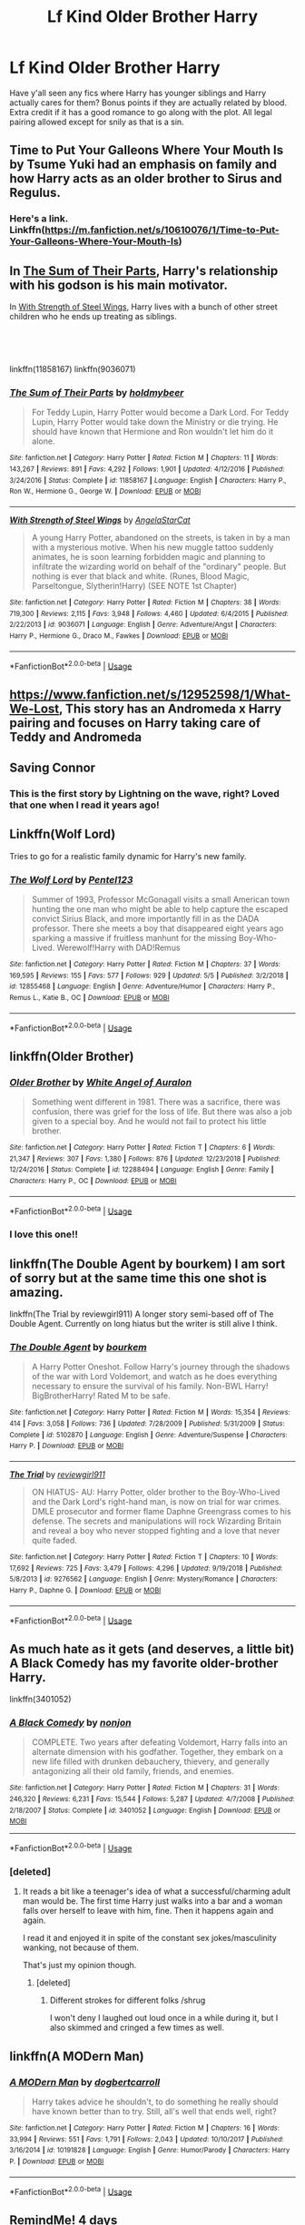 #+TITLE: Lf Kind Older Brother Harry

* Lf Kind Older Brother Harry
:PROPERTIES:
:Author: oxyjim
:Score: 11
:DateUnix: 1559332277.0
:DateShort: 2019-Jun-01
:FlairText: Request
:END:
Have y'all seen any fics where Harry has younger siblings and Harry actually cares for them? Bonus points if they are actually related by blood. Extra credit if it has a good romance to go along with the plot. All legal pairing allowed except for snily as that is a sin.


** Time to Put Your Galleons Where Your Mouth Is by Tsume Yuki had an emphasis on family and how Harry acts as an older brother to Sirus and Regulus.
:PROPERTIES:
:Author: spaghettifortwo
:Score: 11
:DateUnix: 1559332998.0
:DateShort: 2019-Jun-01
:END:

*** Here's a link. Linkffn([[https://m.fanfiction.net/s/10610076/1/Time-to-Put-Your-Galleons-Where-Your-Mouth-Is]])
:PROPERTIES:
:Author: kimiko889
:Score: 1
:DateUnix: 1559536064.0
:DateShort: 2019-Jun-03
:END:


** In [[https://www.fanfiction.net/s/11858167/1/The-Sum-of-Their-Parts][The Sum of Their Parts]], Harry's relationship with his godson is his main motivator.

In [[https://www.fanfiction.net/s/9036071/1/With-Strength-of-Steel-Wings][With Strength of Steel Wings]], Harry lives with a bunch of other street children who he ends up treating as siblings.

​

​

linkffn(11858167) linkffn(9036071)
:PROPERTIES:
:Author: FredoLives
:Score: 4
:DateUnix: 1559340312.0
:DateShort: 2019-Jun-01
:END:

*** [[https://www.fanfiction.net/s/11858167/1/][*/The Sum of Their Parts/*]] by [[https://www.fanfiction.net/u/7396284/holdmybeer][/holdmybeer/]]

#+begin_quote
  For Teddy Lupin, Harry Potter would become a Dark Lord. For Teddy Lupin, Harry Potter would take down the Ministry or die trying. He should have known that Hermione and Ron wouldn't let him do it alone.
#+end_quote

^{/Site/:} ^{fanfiction.net} ^{*|*} ^{/Category/:} ^{Harry} ^{Potter} ^{*|*} ^{/Rated/:} ^{Fiction} ^{M} ^{*|*} ^{/Chapters/:} ^{11} ^{*|*} ^{/Words/:} ^{143,267} ^{*|*} ^{/Reviews/:} ^{891} ^{*|*} ^{/Favs/:} ^{4,292} ^{*|*} ^{/Follows/:} ^{1,901} ^{*|*} ^{/Updated/:} ^{4/12/2016} ^{*|*} ^{/Published/:} ^{3/24/2016} ^{*|*} ^{/Status/:} ^{Complete} ^{*|*} ^{/id/:} ^{11858167} ^{*|*} ^{/Language/:} ^{English} ^{*|*} ^{/Characters/:} ^{Harry} ^{P.,} ^{Ron} ^{W.,} ^{Hermione} ^{G.,} ^{George} ^{W.} ^{*|*} ^{/Download/:} ^{[[http://www.ff2ebook.com/old/ffn-bot/index.php?id=11858167&source=ff&filetype=epub][EPUB]]} ^{or} ^{[[http://www.ff2ebook.com/old/ffn-bot/index.php?id=11858167&source=ff&filetype=mobi][MOBI]]}

--------------

[[https://www.fanfiction.net/s/9036071/1/][*/With Strength of Steel Wings/*]] by [[https://www.fanfiction.net/u/717542/AngelaStarCat][/AngelaStarCat/]]

#+begin_quote
  A young Harry Potter, abandoned on the streets, is taken in by a man with a mysterious motive. When his new muggle tattoo suddenly animates, he is soon learning forbidden magic and planning to infiltrate the wizarding world on behalf of the "ordinary" people. But nothing is ever that black and white. (Runes, Blood Magic, Parseltongue, Slytherin!Harry) (SEE NOTE 1st Chapter)
#+end_quote

^{/Site/:} ^{fanfiction.net} ^{*|*} ^{/Category/:} ^{Harry} ^{Potter} ^{*|*} ^{/Rated/:} ^{Fiction} ^{M} ^{*|*} ^{/Chapters/:} ^{38} ^{*|*} ^{/Words/:} ^{719,300} ^{*|*} ^{/Reviews/:} ^{2,115} ^{*|*} ^{/Favs/:} ^{3,948} ^{*|*} ^{/Follows/:} ^{4,460} ^{*|*} ^{/Updated/:} ^{6/4/2015} ^{*|*} ^{/Published/:} ^{2/22/2013} ^{*|*} ^{/id/:} ^{9036071} ^{*|*} ^{/Language/:} ^{English} ^{*|*} ^{/Genre/:} ^{Adventure/Angst} ^{*|*} ^{/Characters/:} ^{Harry} ^{P.,} ^{Hermione} ^{G.,} ^{Draco} ^{M.,} ^{Fawkes} ^{*|*} ^{/Download/:} ^{[[http://www.ff2ebook.com/old/ffn-bot/index.php?id=9036071&source=ff&filetype=epub][EPUB]]} ^{or} ^{[[http://www.ff2ebook.com/old/ffn-bot/index.php?id=9036071&source=ff&filetype=mobi][MOBI]]}

--------------

*FanfictionBot*^{2.0.0-beta} | [[https://github.com/tusing/reddit-ffn-bot/wiki/Usage][Usage]]
:PROPERTIES:
:Author: FanfictionBot
:Score: 1
:DateUnix: 1559340323.0
:DateShort: 2019-Jun-01
:END:


** [[https://www.fanfiction.net/s/12952598/1/What-We-Lost]], This story has an Andromeda x Harry pairing and focuses on Harry taking care of Teddy and Andromeda
:PROPERTIES:
:Author: Majin-Mid
:Score: 2
:DateUnix: 1559351034.0
:DateShort: 2019-Jun-01
:END:


** Saving Connor
:PROPERTIES:
:Author: Kavity123
:Score: 2
:DateUnix: 1559373185.0
:DateShort: 2019-Jun-01
:END:

*** This is the first story by Lightning on the wave, right? Loved that one when I read it years ago!
:PROPERTIES:
:Author: ijskonijntje
:Score: 1
:DateUnix: 1559497999.0
:DateShort: 2019-Jun-02
:END:


** Linkffn(Wolf Lord)

Tries to go for a realistic family dynamic for Harry's new family.
:PROPERTIES:
:Author: Geairt_Annok
:Score: 2
:DateUnix: 1559402202.0
:DateShort: 2019-Jun-01
:END:

*** [[https://www.fanfiction.net/s/12855468/1/][*/The Wolf Lord/*]] by [[https://www.fanfiction.net/u/9506407/Pentel123][/Pentel123/]]

#+begin_quote
  Summer of 1993, Professor McGonagall visits a small American town hunting the one man who might be able to help capture the escaped convict Sirius Black, and more importantly fill in as the DADA professor. There she meets a boy that disappeared eight years ago sparking a massive if fruitless manhunt for the missing Boy-Who-Lived. Werewolf!Harry with DAD!Remus
#+end_quote

^{/Site/:} ^{fanfiction.net} ^{*|*} ^{/Category/:} ^{Harry} ^{Potter} ^{*|*} ^{/Rated/:} ^{Fiction} ^{M} ^{*|*} ^{/Chapters/:} ^{37} ^{*|*} ^{/Words/:} ^{169,595} ^{*|*} ^{/Reviews/:} ^{155} ^{*|*} ^{/Favs/:} ^{577} ^{*|*} ^{/Follows/:} ^{929} ^{*|*} ^{/Updated/:} ^{5/5} ^{*|*} ^{/Published/:} ^{3/2/2018} ^{*|*} ^{/id/:} ^{12855468} ^{*|*} ^{/Language/:} ^{English} ^{*|*} ^{/Genre/:} ^{Adventure/Humor} ^{*|*} ^{/Characters/:} ^{Harry} ^{P.,} ^{Remus} ^{L.,} ^{Katie} ^{B.,} ^{OC} ^{*|*} ^{/Download/:} ^{[[http://www.ff2ebook.com/old/ffn-bot/index.php?id=12855468&source=ff&filetype=epub][EPUB]]} ^{or} ^{[[http://www.ff2ebook.com/old/ffn-bot/index.php?id=12855468&source=ff&filetype=mobi][MOBI]]}

--------------

*FanfictionBot*^{2.0.0-beta} | [[https://github.com/tusing/reddit-ffn-bot/wiki/Usage][Usage]]
:PROPERTIES:
:Author: FanfictionBot
:Score: 1
:DateUnix: 1559402215.0
:DateShort: 2019-Jun-01
:END:


** linkffn(Older Brother)
:PROPERTIES:
:Author: YOB1997
:Score: 1
:DateUnix: 1559352964.0
:DateShort: 2019-Jun-01
:END:

*** [[https://www.fanfiction.net/s/12288494/1/][*/Older Brother/*]] by [[https://www.fanfiction.net/u/2149875/White-Angel-of-Auralon][/White Angel of Auralon/]]

#+begin_quote
  Something went different in 1981. There was a sacrifice, there was confusion, there was grief for the loss of life. But there was also a job given to a special boy. And he would not fail to protect his little brother.
#+end_quote

^{/Site/:} ^{fanfiction.net} ^{*|*} ^{/Category/:} ^{Harry} ^{Potter} ^{*|*} ^{/Rated/:} ^{Fiction} ^{T} ^{*|*} ^{/Chapters/:} ^{6} ^{*|*} ^{/Words/:} ^{21,347} ^{*|*} ^{/Reviews/:} ^{307} ^{*|*} ^{/Favs/:} ^{1,380} ^{*|*} ^{/Follows/:} ^{876} ^{*|*} ^{/Updated/:} ^{12/23/2018} ^{*|*} ^{/Published/:} ^{12/24/2016} ^{*|*} ^{/Status/:} ^{Complete} ^{*|*} ^{/id/:} ^{12288494} ^{*|*} ^{/Language/:} ^{English} ^{*|*} ^{/Genre/:} ^{Family} ^{*|*} ^{/Characters/:} ^{Harry} ^{P.,} ^{OC} ^{*|*} ^{/Download/:} ^{[[http://www.ff2ebook.com/old/ffn-bot/index.php?id=12288494&source=ff&filetype=epub][EPUB]]} ^{or} ^{[[http://www.ff2ebook.com/old/ffn-bot/index.php?id=12288494&source=ff&filetype=mobi][MOBI]]}

--------------

*FanfictionBot*^{2.0.0-beta} | [[https://github.com/tusing/reddit-ffn-bot/wiki/Usage][Usage]]
:PROPERTIES:
:Author: FanfictionBot
:Score: 1
:DateUnix: 1559352985.0
:DateShort: 2019-Jun-01
:END:


*** I love this one!!
:PROPERTIES:
:Author: Fallen_Liberator
:Score: 1
:DateUnix: 1559355459.0
:DateShort: 2019-Jun-01
:END:


** linkffn(The Double Agent by bourkem) I am sort of sorry but at the same time this one shot is amazing.

linkffn(The Trial by reviewgirl911) A longer story semi-based off of The Double Agent. Currently on long hiatus but the writer is still alive I think.
:PROPERTIES:
:Author: Erebus1999
:Score: 1
:DateUnix: 1559359580.0
:DateShort: 2019-Jun-01
:END:

*** [[https://www.fanfiction.net/s/5102870/1/][*/The Double Agent/*]] by [[https://www.fanfiction.net/u/1946145/bourkem][/bourkem/]]

#+begin_quote
  A Harry Potter Oneshot. Follow Harry's journey through the shadows of the war with Lord Voldemort, and watch as he does everything necessary to ensure the survival of his family. Non-BWL Harry! BigBrotherHarry! Rated M to be safe.
#+end_quote

^{/Site/:} ^{fanfiction.net} ^{*|*} ^{/Category/:} ^{Harry} ^{Potter} ^{*|*} ^{/Rated/:} ^{Fiction} ^{M} ^{*|*} ^{/Words/:} ^{15,354} ^{*|*} ^{/Reviews/:} ^{414} ^{*|*} ^{/Favs/:} ^{3,058} ^{*|*} ^{/Follows/:} ^{736} ^{*|*} ^{/Updated/:} ^{7/28/2009} ^{*|*} ^{/Published/:} ^{5/31/2009} ^{*|*} ^{/Status/:} ^{Complete} ^{*|*} ^{/id/:} ^{5102870} ^{*|*} ^{/Language/:} ^{English} ^{*|*} ^{/Genre/:} ^{Adventure/Suspense} ^{*|*} ^{/Characters/:} ^{Harry} ^{P.} ^{*|*} ^{/Download/:} ^{[[http://www.ff2ebook.com/old/ffn-bot/index.php?id=5102870&source=ff&filetype=epub][EPUB]]} ^{or} ^{[[http://www.ff2ebook.com/old/ffn-bot/index.php?id=5102870&source=ff&filetype=mobi][MOBI]]}

--------------

[[https://www.fanfiction.net/s/9276562/1/][*/The Trial/*]] by [[https://www.fanfiction.net/u/2466720/reviewgirl911][/reviewgirl911/]]

#+begin_quote
  ON HIATUS- AU: Harry Potter, older brother to the Boy-Who-Lived and the Dark Lord's right-hand man, is now on trial for war crimes. DMLE prosecutor and former flame Daphne Greengrass comes to his defense. The secrets and manipulations will rock Wizarding Britain and reveal a boy who never stopped fighting and a love that never quite faded.
#+end_quote

^{/Site/:} ^{fanfiction.net} ^{*|*} ^{/Category/:} ^{Harry} ^{Potter} ^{*|*} ^{/Rated/:} ^{Fiction} ^{T} ^{*|*} ^{/Chapters/:} ^{10} ^{*|*} ^{/Words/:} ^{17,692} ^{*|*} ^{/Reviews/:} ^{725} ^{*|*} ^{/Favs/:} ^{3,479} ^{*|*} ^{/Follows/:} ^{4,296} ^{*|*} ^{/Updated/:} ^{9/19/2018} ^{*|*} ^{/Published/:} ^{5/8/2013} ^{*|*} ^{/id/:} ^{9276562} ^{*|*} ^{/Language/:} ^{English} ^{*|*} ^{/Genre/:} ^{Mystery/Romance} ^{*|*} ^{/Characters/:} ^{Harry} ^{P.,} ^{Daphne} ^{G.} ^{*|*} ^{/Download/:} ^{[[http://www.ff2ebook.com/old/ffn-bot/index.php?id=9276562&source=ff&filetype=epub][EPUB]]} ^{or} ^{[[http://www.ff2ebook.com/old/ffn-bot/index.php?id=9276562&source=ff&filetype=mobi][MOBI]]}

--------------

*FanfictionBot*^{2.0.0-beta} | [[https://github.com/tusing/reddit-ffn-bot/wiki/Usage][Usage]]
:PROPERTIES:
:Author: FanfictionBot
:Score: 1
:DateUnix: 1559359606.0
:DateShort: 2019-Jun-01
:END:


** As much hate as it gets (and deserves, a little bit) A Black Comedy has my favorite older-brother Harry.

linkffn(3401052)
:PROPERTIES:
:Author: Chendii
:Score: 1
:DateUnix: 1559370771.0
:DateShort: 2019-Jun-01
:END:

*** [[https://www.fanfiction.net/s/3401052/1/][*/A Black Comedy/*]] by [[https://www.fanfiction.net/u/649528/nonjon][/nonjon/]]

#+begin_quote
  COMPLETE. Two years after defeating Voldemort, Harry falls into an alternate dimension with his godfather. Together, they embark on a new life filled with drunken debauchery, thievery, and generally antagonizing all their old family, friends, and enemies.
#+end_quote

^{/Site/:} ^{fanfiction.net} ^{*|*} ^{/Category/:} ^{Harry} ^{Potter} ^{*|*} ^{/Rated/:} ^{Fiction} ^{M} ^{*|*} ^{/Chapters/:} ^{31} ^{*|*} ^{/Words/:} ^{246,320} ^{*|*} ^{/Reviews/:} ^{6,231} ^{*|*} ^{/Favs/:} ^{15,544} ^{*|*} ^{/Follows/:} ^{5,287} ^{*|*} ^{/Updated/:} ^{4/7/2008} ^{*|*} ^{/Published/:} ^{2/18/2007} ^{*|*} ^{/Status/:} ^{Complete} ^{*|*} ^{/id/:} ^{3401052} ^{*|*} ^{/Language/:} ^{English} ^{*|*} ^{/Download/:} ^{[[http://www.ff2ebook.com/old/ffn-bot/index.php?id=3401052&source=ff&filetype=epub][EPUB]]} ^{or} ^{[[http://www.ff2ebook.com/old/ffn-bot/index.php?id=3401052&source=ff&filetype=mobi][MOBI]]}

--------------

*FanfictionBot*^{2.0.0-beta} | [[https://github.com/tusing/reddit-ffn-bot/wiki/Usage][Usage]]
:PROPERTIES:
:Author: FanfictionBot
:Score: 2
:DateUnix: 1559370782.0
:DateShort: 2019-Jun-01
:END:


*** [deleted]
:PROPERTIES:
:Score: 1
:DateUnix: 1559423966.0
:DateShort: 2019-Jun-02
:END:

**** It reads a bit like a teenager's idea of what a successful/charming adult man would be. The first time Harry just walks into a bar and a woman falls over herself to leave with him, fine. Then it happens again and again.

I read it and enjoyed it in spite of the constant sex jokes/masculinity wanking, not because of them.

That's just my opinion though.
:PROPERTIES:
:Author: Chendii
:Score: 3
:DateUnix: 1559425616.0
:DateShort: 2019-Jun-02
:END:

***** [deleted]
:PROPERTIES:
:Score: 1
:DateUnix: 1559426326.0
:DateShort: 2019-Jun-02
:END:

****** Different strokes for different folks /shrug

I won't deny I laughed out loud once in a while during it, but I also skimmed and cringed a few times as well.
:PROPERTIES:
:Author: Chendii
:Score: 4
:DateUnix: 1559426754.0
:DateShort: 2019-Jun-02
:END:


** linkffn(A MODern Man)
:PROPERTIES:
:Author: Incubix
:Score: 1
:DateUnix: 1559380060.0
:DateShort: 2019-Jun-01
:END:

*** [[https://www.fanfiction.net/s/10191828/1/][*/A MODern Man/*]] by [[https://www.fanfiction.net/u/284419/dogbertcarroll][/dogbertcarroll/]]

#+begin_quote
  Harry takes advice he shouldn't, to do something he really should have known better than to try. Still, all's well that ends well, right?
#+end_quote

^{/Site/:} ^{fanfiction.net} ^{*|*} ^{/Category/:} ^{Harry} ^{Potter} ^{*|*} ^{/Rated/:} ^{Fiction} ^{M} ^{*|*} ^{/Chapters/:} ^{16} ^{*|*} ^{/Words/:} ^{33,994} ^{*|*} ^{/Reviews/:} ^{551} ^{*|*} ^{/Favs/:} ^{1,791} ^{*|*} ^{/Follows/:} ^{2,043} ^{*|*} ^{/Updated/:} ^{10/10/2017} ^{*|*} ^{/Published/:} ^{3/16/2014} ^{*|*} ^{/id/:} ^{10191828} ^{*|*} ^{/Language/:} ^{English} ^{*|*} ^{/Genre/:} ^{Humor/Parody} ^{*|*} ^{/Characters/:} ^{Harry} ^{P.} ^{*|*} ^{/Download/:} ^{[[http://www.ff2ebook.com/old/ffn-bot/index.php?id=10191828&source=ff&filetype=epub][EPUB]]} ^{or} ^{[[http://www.ff2ebook.com/old/ffn-bot/index.php?id=10191828&source=ff&filetype=mobi][MOBI]]}

--------------

*FanfictionBot*^{2.0.0-beta} | [[https://github.com/tusing/reddit-ffn-bot/wiki/Usage][Usage]]
:PROPERTIES:
:Author: FanfictionBot
:Score: 1
:DateUnix: 1559380087.0
:DateShort: 2019-Jun-01
:END:


** RemindMe! 4 days
:PROPERTIES:
:Author: MachaiArcanum
:Score: 1
:DateUnix: 1559345836.0
:DateShort: 2019-Jun-01
:END:

*** I will be messaging you on [[http://www.wolframalpha.com/input/?i=2019-06-04%2023:37:49%20UTC%20To%20Local%20Time][*2019-06-04 23:37:49 UTC*]] to remind you of [[https://www.reddit.com/r/HPfanfiction/comments/bvc2jz/lf_kind_older_brother_harry/epojy9y/][*this link.*]]

[[http://np.reddit.com/message/compose/?to=RemindMeBot&subject=Reminder&message=%5Bhttps://www.reddit.com/r/HPfanfiction/comments/bvc2jz/lf_kind_older_brother_harry/epojy9y/%5D%0A%0ARemindMe!%20%204%20days][*CLICK THIS LINK*]] to send a PM to also be reminded and to reduce spam.

^{Parent commenter can} [[http://np.reddit.com/message/compose/?to=RemindMeBot&subject=Delete%20Comment&message=Delete!%20epok03y][^{delete this message to hide from others.}]]

--------------

[[http://np.reddit.com/r/RemindMeBot/comments/24duzp/remindmebot_info/][^{FAQs}]]

[[http://np.reddit.com/message/compose/?to=RemindMeBot&subject=Reminder&message=%5BLINK%20INSIDE%20SQUARE%20BRACKETS%20else%20default%20to%20FAQs%5D%0A%0ANOTE:%20Don't%20forget%20to%20add%20the%20time%20options%20after%20the%20command.%0A%0ARemindMe!][^{Custom}]]
[[http://np.reddit.com/message/compose/?to=RemindMeBot&subject=List%20Of%20Reminders&message=MyReminders!][^{Your Reminders}]]
[[http://np.reddit.com/message/compose/?to=RemindMeBotWrangler&subject=Feedback][^{Feedback}]]
[[https://github.com/SIlver--/remindmebot-reddit][^{Code}]]
[[https://np.reddit.com/r/RemindMeBot/comments/4kldad/remindmebot_extensions/][^{Browser Extensions}]]
:PROPERTIES:
:Author: RemindMeBot
:Score: 1
:DateUnix: 1559345870.0
:DateShort: 2019-Jun-01
:END:


** Ive written Harry with siblings a few times
:PROPERTIES:
:Author: Pottermum
:Score: 0
:DateUnix: 1559366985.0
:DateShort: 2019-Jun-01
:END:
